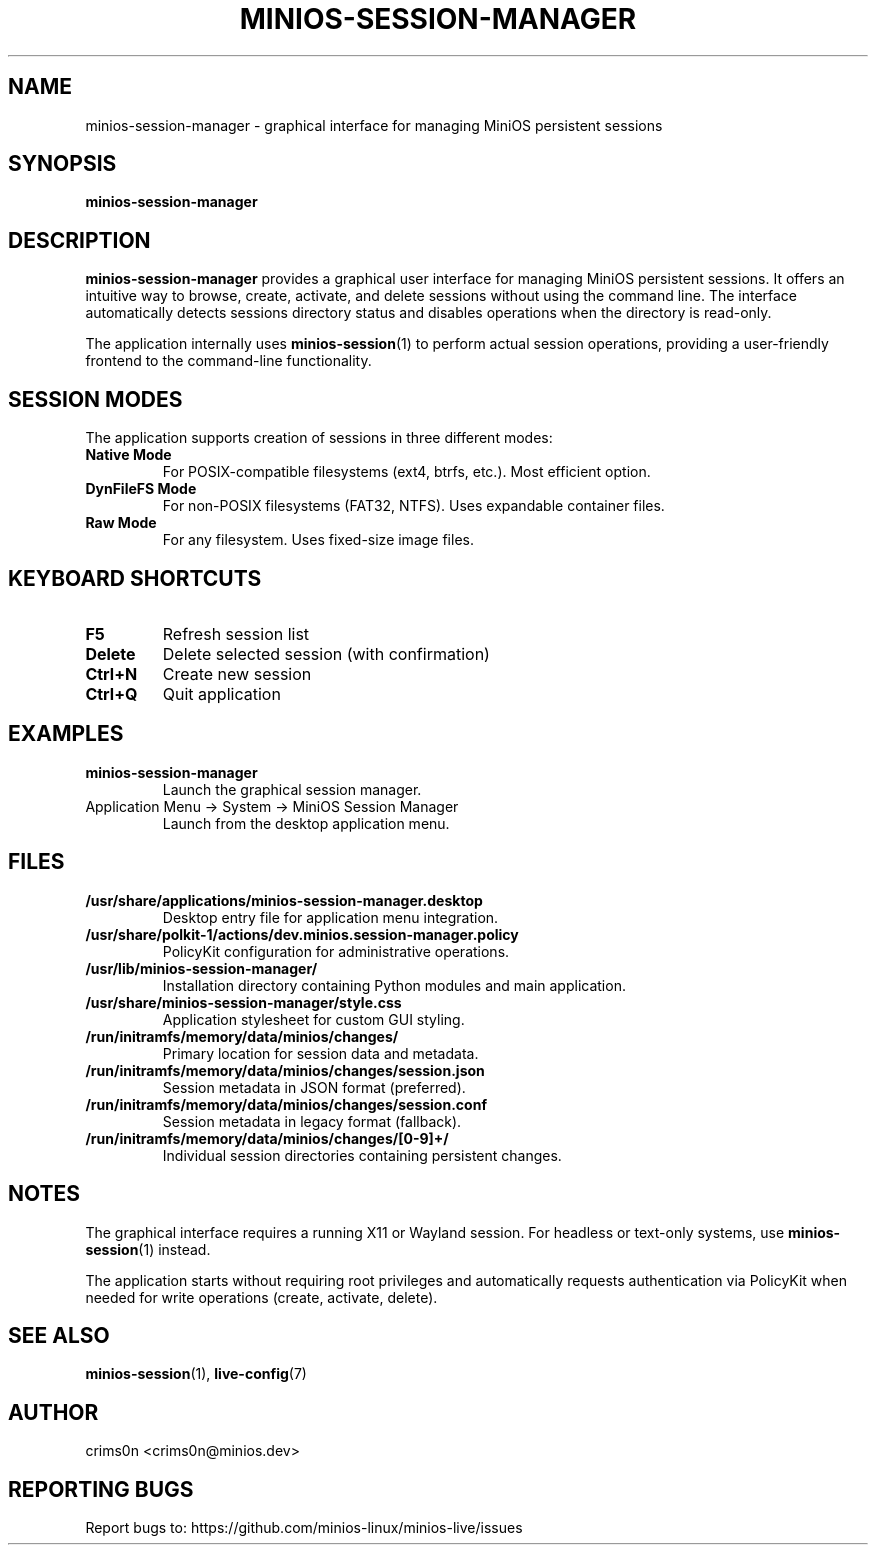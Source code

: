 .TH MINIOS-SESSION-MANAGER 1 "August 2025" "MiniOS" "User Commands"
.SH NAME
minios-session-manager \- graphical interface for managing MiniOS persistent sessions
.SH SYNOPSIS
.B minios-session-manager
.SH DESCRIPTION
.B minios-session-manager
provides a graphical user interface for managing MiniOS persistent sessions.
It offers an intuitive way to browse, create, activate, and delete sessions without using the command line.
The interface automatically detects sessions directory status and disables operations when the directory is read-only.
.PP
The application internally uses
.BR minios-session (1)
to perform actual session operations, providing a user-friendly frontend to the command-line functionality.
.SH SESSION MODES
The application supports creation of sessions in three different modes:
.TP
.B Native Mode
For POSIX-compatible filesystems (ext4, btrfs, etc.). Most efficient option.
.TP
.B DynFileFS Mode
For non-POSIX filesystems (FAT32, NTFS). Uses expandable container files.
.TP
.B Raw Mode
For any filesystem. Uses fixed-size image files.
.SH KEYBOARD SHORTCUTS
.TP
.B F5
Refresh session list
.TP
.B Delete
Delete selected session (with confirmation)
.TP
.B Ctrl+N
Create new session
.TP
.B Ctrl+Q
Quit application
.SH EXAMPLES
.TP
.B minios-session-manager
Launch the graphical session manager.
.TP
Application Menu → System → MiniOS Session Manager
Launch from the desktop application menu.
.SH FILES
.TP
.B /usr/share/applications/minios-session-manager.desktop
Desktop entry file for application menu integration.
.TP
.B /usr/share/polkit-1/actions/dev.minios.session-manager.policy
PolicyKit configuration for administrative operations.
.TP
.B /usr/lib/minios-session-manager/
Installation directory containing Python modules and main application.
.TP
.B /usr/share/minios-session-manager/style.css
Application stylesheet for custom GUI styling.
.TP
.B /run/initramfs/memory/data/minios/changes/
Primary location for session data and metadata.
.TP
.B /run/initramfs/memory/data/minios/changes/session.json
Session metadata in JSON format (preferred).
.TP
.B /run/initramfs/memory/data/minios/changes/session.conf
Session metadata in legacy format (fallback).
.TP
.B /run/initramfs/memory/data/minios/changes/[0-9]+/
Individual session directories containing persistent changes.
.SH NOTES
.PP
The graphical interface requires a running X11 or Wayland session. For headless or text-only systems, use
.BR minios-session (1)
instead.
.PP
The application starts without requiring root privileges and automatically requests authentication via PolicyKit when needed for write operations (create, activate, delete).
.SH SEE ALSO
.BR minios-session (1),
.BR live-config (7)
.SH AUTHOR
crims0n <crims0n@minios.dev>
.SH REPORTING BUGS
Report bugs to: https://github.com/minios-linux/minios-live/issues